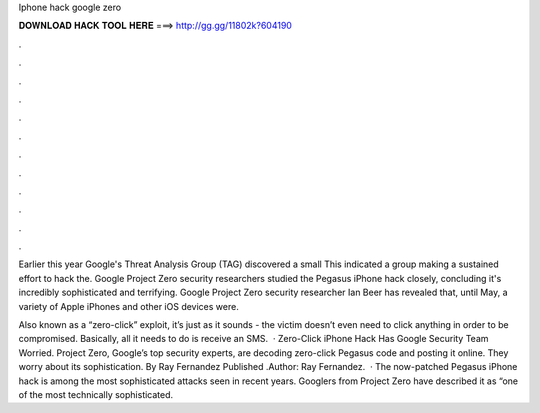Iphone hack google zero



𝐃𝐎𝐖𝐍𝐋𝐎𝐀𝐃 𝐇𝐀𝐂𝐊 𝐓𝐎𝐎𝐋 𝐇𝐄𝐑𝐄 ===> http://gg.gg/11802k?604190



.



.



.



.



.



.



.



.



.



.



.



.

Earlier this year Google's Threat Analysis Group (TAG) discovered a small This indicated a group making a sustained effort to hack the. Google Project Zero security researchers studied the Pegasus iPhone hack closely, concluding it's incredibly sophisticated and terrifying. Google Project Zero security researcher Ian Beer has revealed that, until May, a variety of Apple iPhones and other iOS devices were.

Also known as a “zero-click” exploit, it’s just as it sounds - the victim doesn’t even need to click anything in order to be compromised. Basically, all it needs to do is receive an SMS.  · Zero-Click iPhone Hack Has Google Security Team Worried. Project Zero, Google’s top security experts, are decoding zero-click Pegasus code and posting it online. They worry about its sophistication. By Ray Fernandez Published .Author: Ray Fernandez.  · The now-patched Pegasus iPhone hack is among the most sophisticated attacks seen in recent years. Googlers from Project Zero have described it as “one of the most technically sophisticated.
